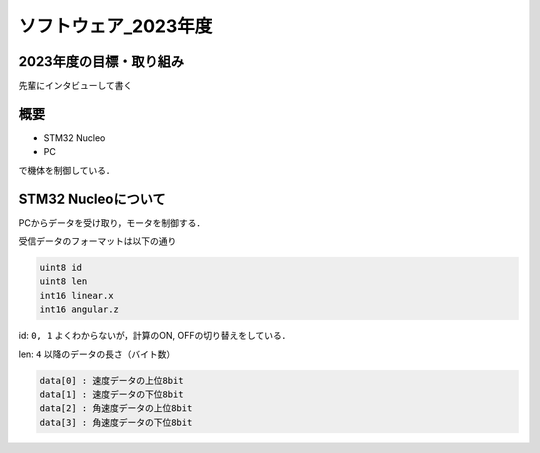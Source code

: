 ソフトウェア_2023年度
==========

2023年度の目標・取り組み
------------
``先輩にインタビューして書く``

概要
----------
- STM32 Nucleo
- PC
で機体を制御している．

STM32 Nucleoについて
----------

PCからデータを受け取り，モータを制御する．

受信データのフォーマットは以下の通り

.. code-block:: none
    
    uint8 id
    uint8 len
    int16 linear.x
    int16 angular.z

id: ``0, 1`` よくわからないが，計算のON, OFFの切り替えをしている．

len: ``4`` 以降のデータの長さ（バイト数）

.. code-block:: none

    data[0] : 速度データの上位8bit
    data[1] : 速度データの下位8bit
    data[2] : 角速度データの上位8bit
    data[3] : 角速度データの下位8bit